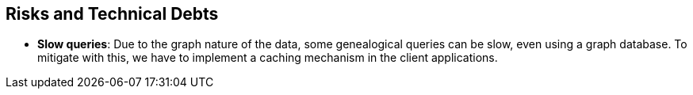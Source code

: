 ifndef::imagesdir[:imagesdir: ../images]

[[section-technical-risks]]
== Risks and Technical Debts

- **Slow queries**: Due to the graph nature of the data, some genealogical queries can be slow, even using a graph database.
To mitigate with this, we have to implement a caching mechanism in the client applications.
